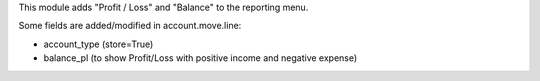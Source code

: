 This module adds "Profit / Loss" and "Balance" to the reporting menu.

Some fields are added/modified in account.move.line:

* account_type (store=True)
* balance_pl (to show Profit/Loss with positive income and negative expense)
